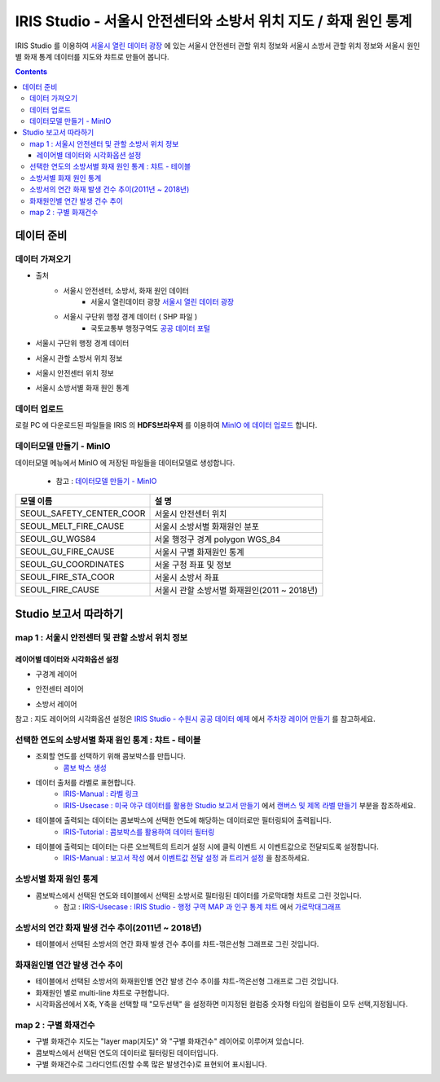 =======================================================================================================================
IRIS Studio - 서울시 안전센터와 소방서 위치 지도 / 화재 원인 통계
=======================================================================================================================

IRIS Studio 를 이용하여 `서울시 열린 데이터 광장 <https://data.seoul.go.kr/dataList/datasetList.do>`__ 에 있는 서울시 안전센터 관할 위치 정보와 서울시 소방서 관할 위치 정보와 서울시 원인별 화재 통계 데이터를
지도와 챠트로 만들어 봅니다.


.. image:: ../images/demo/demo_fire_01.png
    :alt: 데이터 - 01 


.. contents::
    :backlinks: top




------------------------------
데이터 준비
------------------------------

''''''''''''''''''''''''''''''''
데이터 가져오기 
''''''''''''''''''''''''''''''''

- 출처 
    - 서울시 안전센터, 소방서, 화재 원인 데이터 
        - 서울시 열린데이터 광장 `서울시 열린 데이터 광장 <https://data.seoul.go.kr/dataList/datasetList.do>`__ 
    - 서울시 구단위 행정 경계 데이터 ( SHP 파일 )
        - 국토교통부 행정구역도 `공공 데이터 포털 <https://www.data.go.kr/dataset/3046391/openapi.do>`__


- 서울시 구단위 행정 경계 데이터

.. image:: ../images/demo/demo_fire_02.png
    :alt: 데이터 - 02


- 서울시 관할 소방서 위치 정보

.. image:: ../images/demo/demo_fire_03.png
    :alt: 데이터 - 03


- 서울시 안전센터 위치 정보

.. image:: ../images/demo/demo_fire_04.png
    :alt: 데이터 - 04


- 서울시 소방서별 화재 원인 통계

.. image:: ../images/demo/demo_fire_05.png
    :alt: 데이터 - 05





'''''''''''''''''''''''''''''''''''
데이터 업로드
'''''''''''''''''''''''''''''''''''

로컬 PC 에 다운로드된 파일들을 IRIS 의 **HDFS브라우저** 를 이용하여 `MinIO 에 데이터 업로드 <http://docs.iris.tools/manual/IRIS-Usecase/usecase4-batting_data/DEMO_batting.html#minio>`__ 합니다.



'''''''''''''''''''''''''''''''''''''''''''''''
데이터모델 만들기 - MinIO
'''''''''''''''''''''''''''''''''''''''''''''''

데이터모델 메뉴에서 MinIO 에 저장된 파일들을 데이터모델로 생성합니다.

    - 참고 : `데이터모델 만들기 - MinIO <http://docs.iris.tools/manual/IRIS-Usecase/usecase4-batting_data/DEMO_batting.html#id3>`__


.. list-table::
    :header-rows: 1

    * - 모델 이름
      - 설 명  
    * - SEOUL_SAFETY_CENTER_COOR
      - 서울시 안전센터 위치
    * - SEOUL_MELT_FIRE_CAUSE
      - 서울시 소방서별 화재원인 분포
    * - SEOUL_GU_WGS84
      - 서울 행정구 경계 polygon WGS_84
    * - SEOUL_GU_FIRE_CAUSE
      - 서울시 구별 화재원인 통계
    * - SEOUL_GU_COORDINATES
      - 서울 구청 좌표 및 정보
    * - SEOUL_FIRE_STA_COOR
      - 서울시 소방서 좌표
    * - SEOUL_FIRE_CAUSE
      - 서울시 관할 소방서별 화재원인(2011 ~ 2018년)





----------------------------------
Studio 보고서 따라하기
----------------------------------

''''''''''''''''''''''''''''''''''''''''''''''''''''''''''''''''''''''
map 1 : 서울시 안전센터 및 관할 소방서 위치 정보
''''''''''''''''''''''''''''''''''''''''''''''''''''''''''''''''''''''

.. image:: ../images/demo/demo_fire_06.png
    :alt: map - 06


^^^^^^^^^^^^^^^^^^^^^^^^^^^^^^^^^^^^^^^^^^^^^^^^^^^^^^^^^^^^^^^^^
레이어별 데이터와 시각화옵션 설정
^^^^^^^^^^^^^^^^^^^^^^^^^^^^^^^^^^^^^^^^^^^^^^^^^^^^^^^^^^^^^^^^^

* 구경계 레이어

.. image:: ../images/demo/demo_fire_07.png
    :alt: map - 07

.. image:: ../images/demo/demo_fire_08.png
    :alt: map - 08  


* 안전센터 레이어

.. image:: ../images/demo/demo_fire_09.png
    :alt: map - 09 


* 소방서 레이어

.. image:: ../images/demo/demo_fire_10.png
    :alt: map - 10 

    
참고 : 지도 레이어의 시각화옵션 설정은  `IRIS Studio - 수원시 공공 데이터 예제 <http://docs.iris.tools/manual/IRIS-Usecase/usecase3-map/IRIS_Studio.map_layer_v01.html#>`__ 에서 `주차장 레이어 만들기 <http://docs.iris.tools/manual/IRIS-Usecase/usecase3-map/IRIS_Studio.map_layer_v01.html#id8>`__  를 참고하세요.





'''''''''''''''''''''''''''''''''''''''''''''''''''''''''''
선택한 연도의 소방서별 화재 원인 통계 : 챠트 - 테이블
'''''''''''''''''''''''''''''''''''''''''''''''''''''''''''

.. image:: ../images/demo/demo_fire_11.png
    :alt: map - 11


* 조회할 연도를 선택하기 위해 콤보박스를 만듭니다.
    * `콤보 박스 생성 <http://docs.iris.tools/manual/IRIS-Usecase/usecase4-batting_data/DEMO_batting.html?highlight=%EC%BD%A4%EB%B3%B4%EB%B0%95%EC%8A%A4#id7>`__


* 데이터 출처를 라벨로 표현합니다.
    * `IRIS-Manual : 라벨 링크  <http://docs.iris.tools/manual/IRIS-Manual/IRIS-WEB/data_browser/studio/index2.html?highlight=%EB%9D%BC%EB%B2%A8#label>`__ 
    * `IRIS-Usecase : 미국 야구 데이터를 활용한 Studio 보고서 만들기 <http://docs.iris.tools/manual/IRIS-Usecase/usecase4-batting_data/DEMO_batting.html>`__  에서 `캔버스 및 제목 라벨 만들기 <http://docs.iris.tools/manual/IRIS-Usecase/usecase4-batting_data/DEMO_batting.html#id5>`__  부분을 참조하세요.


* 테이블에 출력되는 데이터는 콤보박스에 선택한 연도에 해당하는 데이터로만 필터링되어 출력됩니다.
    * `IRIS-Tutorial : 콤보박스를 활용하여 데이터 필터링 <http://docs.iris.tools/manual/IRIS-Tutorial/IRIS_Studio/combobox_report/combobox_report.html?highlight=%ED%8A%B8%EB%A6%AC%EA%B1%B0>`__ 

* 테이블에 출력되는 데이터는 다른 오브젝트의 트리거 설정 시에 클릭 이벤트 시 이벤트값으로 전달되도록 설정합니다. 
    * `IRIS-Manual : 보고서 작성 <http://docs.iris.tools/manual/IRIS-Manual/IRIS-Studio/studio/index2.html#id8>`__  에서 `이벤트값 전달 설정 <http://docs.iris.tools/manual/IRIS-Manual/IRIS-WEB/data_browser/studio/04.html?highlight=%EC%9D%B4%EB%B2%A4%ED%8A%B8#id13>`__  과 `트리거 설정 <http://docs.iris.tools/manual/IRIS-Manual/IRIS-WEB/data_browser/studio/04.html?highlight=%EC%9D%B4%EB%B2%A4%ED%8A%B8#id13>`__  을 참조하세요.
   

.. image:: ../images/demo/demo_fire_12.png
    :alt: map - 12 





'''''''''''''''''''''''''''''''''''''''''''''''''''''
소방서별 화재 원인 통계
'''''''''''''''''''''''''''''''''''''''''''''''''''''

- 콤보박스에서 선택된 연도와 테이블에서 선택된 소방서로 필터링된 데이터를 가로막대형 챠트로 그린 것입니다.
    - 참고 : `IRIS-Usecase : IRIS Studio - 행정 구역 MAP 과 인구 통계 챠트 <http://docs.iris.tools/manual/IRIS-Usecase/usecase3-map/IRIS_Studio.map_chart.v01.html#iris-studio-map>`__ 에서 `가로막대그래프 <http://docs.iris.tools/manual/IRIS-Usecase/usecase3-map/IRIS_Studio.map_chart.v01.html#id12>`__


.. image:: ../images/demo/demo_fire_13.png
    :alt: map - 13





'''''''''''''''''''''''''''''''''''''''''''''''''''''''''''''''''''''''''''''
소방서의 연간 화재 발생 건수 추이(2011년 ~ 2018년)
'''''''''''''''''''''''''''''''''''''''''''''''''''''''''''''''''''''''''''''

- 테이블에서 선택된 소방서의 연간 화재 발생 건수 추이를 챠트-꺾은선형 그래프로 그린 것입니다.

.. image:: ../images/demo/demo_fire_14.png
    :alt: map - 14





''''''''''''''''''''''''''''''''''''''''''''''''''''''''''''''''''''''''''''
화재원인별 연간 발생 건수 추이
''''''''''''''''''''''''''''''''''''''''''''''''''''''''''''''''''''''''''''

- 테이블에서 선택된 소방서의 화재원인별 연간 발생 건수 추이를 챠트-꺽은선형 그래프로 그린 것입니다.
- 화재원인 별로 multi-line 챠트로 구현합니다.
- 시각화옵션에서 X축, Y축을 선택할 때 "모두선택" 을 설정하면 미지정된 컬럼중 숫자형 타입의 컬럼들이 모두 선택,지정됩니다.

.. image:: ../images/demo/demo_fire_15.png
    :alt: map - 15





''''''''''''''''''''''''''''''''''''''''''''''''''''''''
map 2 :  구별 화재건수
''''''''''''''''''''''''''''''''''''''''''''''''''''''''

- 구별 화재건수 지도는 "layer map(지도)" 와 "구별 화재건수" 레이어로 이루어져 있습니다.
- 콤보박스에서 선택된 연도의 데이터로 필터링된 데이터입니다.
- 구별 화재건수로 그라디언트(진할 수록 많은 발생건수)로 표현되어 표시됩니다.

.. image:: ../images/demo/demo_fire_16.png
    :alt: map - 16

.. image:: ../images/demo/demo_fire_17.png
    :alt: map - 17
